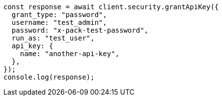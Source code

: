 // This file is autogenerated, DO NOT EDIT
// Use `node scripts/generate-docs-examples.js` to generate the docs examples

[source, js]
----
const response = await client.security.grantApiKey({
  grant_type: "password",
  username: "test_admin",
  password: "x-pack-test-password",
  run_as: "test_user",
  api_key: {
    name: "another-api-key",
  },
});
console.log(response);
----
